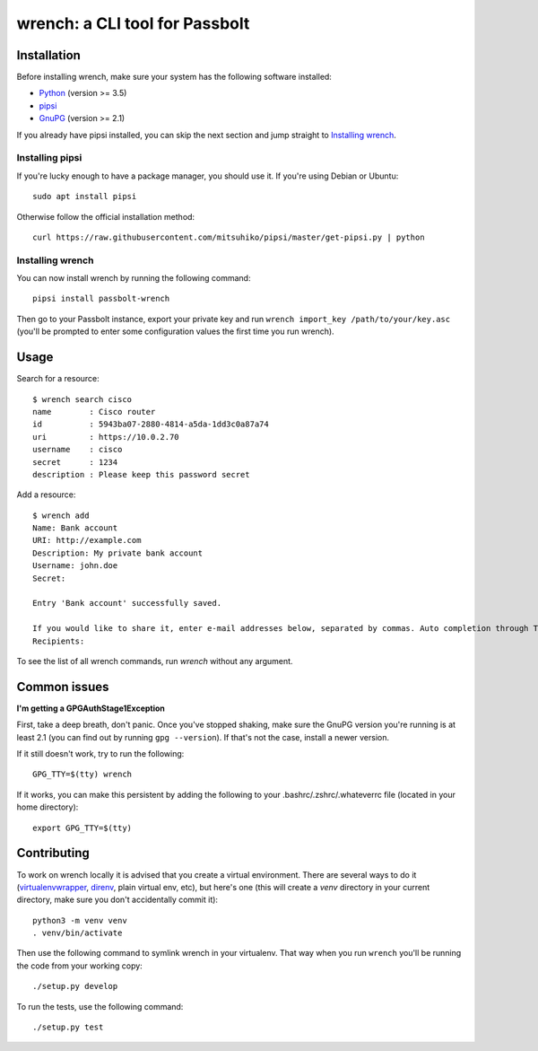 wrench: a CLI tool for Passbolt
===============================

Installation
------------

Before installing wrench, make sure your system has the following software installed:

- `Python <https://www.python.org/downloads/>`_ (version >= 3.5)
- `pipsi <https://github.com/mitsuhiko/pipsi>`_
- `GnuPG <https://gnupg.org/>`_ (version >= 2.1)

If you already have pipsi installed, you can skip the next section and jump
straight to `Installing wrench`_.

Installing pipsi
~~~~~~~~~~~~~~~~

If you're lucky enough to have a package manager, you should use it. If you're using Debian or Ubuntu::

  sudo apt install pipsi

Otherwise follow the official installation method::

  curl https://raw.githubusercontent.com/mitsuhiko/pipsi/master/get-pipsi.py | python

Installing wrench
~~~~~~~~~~~~~~~~~

You can now install wrench by running the following command::

  pipsi install passbolt-wrench

Then go to your Passbolt instance, export your private key and run ``wrench
import_key /path/to/your/key.asc`` (you'll be prompted to enter some
configuration values the first time you run wrench).

Usage
-----

Search for a resource::

  $ wrench search cisco
  name        : Cisco router
  id          : 5943ba07-2880-4814-a5da-1dd3c0a87a74
  uri         : https://10.0.2.70
  username    : cisco
  secret      : 1234
  description : Please keep this password secret

Add a resource::

  $ wrench add
  Name: Bank account
  URI: http://example.com
  Description: My private bank account
  Username: john.doe
  Secret: 

  Entry 'Bank account' successfully saved.

  If you would like to share it, enter e-mail addresses below, separated by commas. Auto completion through Tab key is supported.
  Recipients: 

To see the list of all wrench commands, run `wrench` without any argument.

Common issues
-------------

**I'm getting a GPGAuthStage1Exception**

First, take a deep breath, don't panic. Once you've stopped shaking, make sure
the GnuPG version you're running is at least 2.1 (you can find out by running
``gpg --version``). If that's not the case, install a newer version.

If it still doesn't work, try to run the following::

  GPG_TTY=$(tty) wrench

If it works, you can make this persistent by adding the following to your
.bashrc/.zshrc/.whateverrc file (located in your home directory)::

  export GPG_TTY=$(tty)

Contributing
------------

To work on wrench locally it is advised that you create a virtual environment.
There are several ways to do it
(`virtualenvwrapper <https://pypi.python.org/pypi/virtualenvwrapper>`_,
`direnv <https://github.com/direnv/direnv>`_, plain virtual env, etc), but here's
one (this will create a `venv` directory in your current directory, make sure
you don't accidentally commit it)::

  python3 -m venv venv
  . venv/bin/activate

Then use the following command to symlink wrench in your virtualenv. That way
when you run ``wrench`` you'll be running the code from your working copy::

  ./setup.py develop

To run the tests, use the following command::

  ./setup.py test
